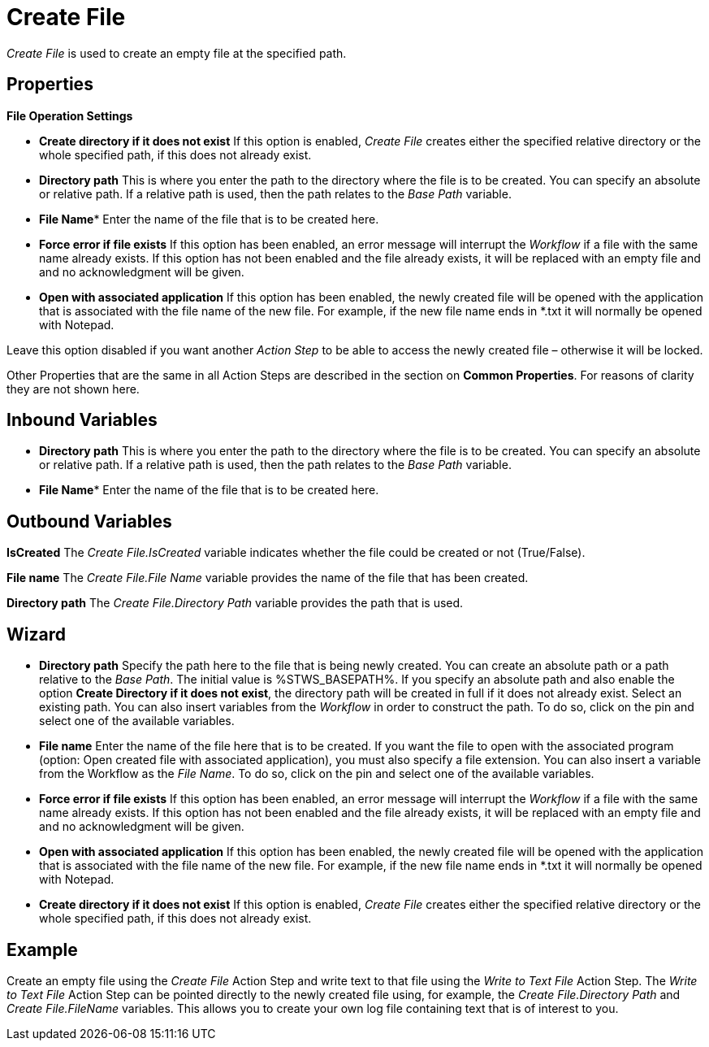 

= Create File

_Create File_ is used to create an empty file at the specified path.

== Properties

*File Operation Settings*

* *Create directory if it does not exist* If this option is enabled,
_Create File_ creates either the specified relative directory or the
whole specified path, if this does not already exist.
* *Directory path* This is where you enter the path to the directory where the file is to be
created. You can specify an absolute or relative path. If a relative
path is used, then the path relates to the _Base Path_ variable.
* *File Name** Enter the name of the file that is to be created here.
* *Force error if file exists* If this option has been enabled, an error
message will interrupt the _Workflow_ if a file with the same name
already exists. If this option has not been enabled and the file already
exists, it will be replaced with an empty file and and no acknowledgment
will be given.
* *Open with associated application* If this option has been enabled,
the newly created file will be opened with the application that is
associated with the file name of the new file. For example, if the new
file name ends in *.txt it will normally be opened with Notepad.

Leave this option disabled if you want another _Action Step_ to be able
to access the newly created file – otherwise it will be locked.

Other Properties that are the same in all Action Steps are described in
the section on *Common Properties*. For reasons of
clarity they are not shown here.

== Inbound Variables

* *Directory path* This is where you enter the path to the directory where the file is to be
created. You can specify an absolute or relative path. If a relative
path is used, then the path relates to the _Base Path_ variable.

* *File Name** Enter the name of the file that is to be created here.

== Outbound Variables

*IsCreated* The _Create File.IsCreated_ variable indicates whether the
file could be created or not (True/False).

*File name* The _Create File.File Name_ variable provides the name of
the file that has been created.

*Directory path* The _Create File.Directory Path_ variable provides the
path that is used.

== Wizard

* *Directory path* Specify the path here to the file that is being newly
created. You can create an absolute path or a path relative to the _Base
Path_.
//using the image:media\image1.png[image,width=175,height=22] and image:media\image2.png[image,width=129,height=22] buttons.
The initial value is %STWS_BASEPATH%. If you specify an absolute path and also
enable the option *Create Directory if it does not exist*, the directory
path will be created in full if it does not already exist. Select an
existing path.
//using the image:media\image3.png[image,width=20,height=20] button.
You can also insert variables from the _Workflow_ in order to
construct the path. To do so, click on the pin and select one of the
available variables.
////
More information about the environment variables (Insert Environment
Variable) and script variables (Insert Script Variable) can be found in
the section *Settings*.
////

* *File name* Enter the name of the file here that is to be created. If
you want the file to open with the associated program (option: Open
created file with associated application), you must also specify a file
extension. You can also insert a variable from the Workflow as the _File
Name_. To do so, click on the pin and select one of the available
variables.
* *Force error if file exists* If this option has been enabled, an error
message will interrupt the _Workflow_ if a file with the same name
already exists. If this option has not been enabled and the file already
exists, it will be replaced with an empty file and and no acknowledgment
will be given.
* *Open with associated application* If this option has been enabled,
the newly created file will be opened with the application that is
associated with the file name of the new file. For example, if the new
file name ends in *.txt it will normally be opened with Notepad.
* *Create directory if it does not exist* If this option is enabled,
_Create File_ creates either the specified relative directory or the
whole specified path, if this does not already exist.

== Example

Create an empty file using the _Create File_ Action Step and write text
to that file using the _Write to Text File_ Action Step. The _Write to
Text File_ Action Step can be pointed directly to the newly created file
using, for example, the _Create File.Directory Path_ and _Create
File.FileName_ variables. This allows you to create your own log file
containing text that is of interest to you.
